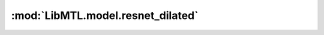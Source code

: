 :mod:`LibMTL.model.resnet_dilated`
==================================

.. py:module:: LibMTL.model.resnet_dilated






.. py:class:: ResnetDilated(orig_resnet, dilate_scale=8)

   Bases: :py:obj:`torch.nn.Module`

   Base class for all neural network modules.

   Your models should also subclass this class.

   Modules can also contain other Modules, allowing to nest them in
   a tree structure. You can assign the submodules as regular attributes::

       import torch.nn as nn
       import torch.nn.functional as F

       class Model(nn.Module):
           def __init__(self):
               super(Model, self).__init__()
               self.conv1 = nn.Conv2d(1, 20, 5)
               self.conv2 = nn.Conv2d(20, 20, 5)

           def forward(self, x):
               x = F.relu(self.conv1(x))
               return F.relu(self.conv2(x))

   Submodules assigned in this way will be registered, and will have their
   parameters converted too when you call :meth:`to`, etc.

   .. py:method:: forward(self, x)

      Defines the computation performed at every call.

      Should be overridden by all subclasses.

      .. note::
          Although the recipe for forward pass needs to be defined within
          this function, one should call the :class:`Module` instance afterwards
          instead of this since the former takes care of running the
          registered hooks while the latter silently ignores them.


   .. py:method:: forward_stage(self, x, stage)



.. py:function:: resnet_dilated(basenet, pretrained=True, dilate_scale=8)

   Dilated Residual Network models from `"Dilated Residual Networks" <https://openaccess.thecvf.com/content_cvpr_2017/papers/Yu_Dilated_Residual_Networks_CVPR_2017_paper.pdf>`_

   :param basenet: The type of ResNet.
   :type basenet: str
   :param pretrained: If True, returns a model pre-trained on ImageNet.
   :type pretrained: bool
   :param dilate_scale: The type of dilating process.
   :type dilate_scale: {8, 16}, default=8



